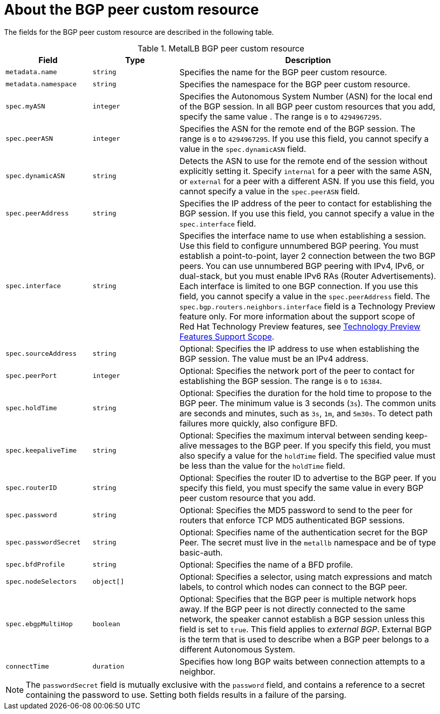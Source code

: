 // Module included in the following assemblies:
//
// * networking/metallb/metallb-configure-bgp-peers.adoc

:_mod-docs-content-type: REFERENCE
[id="nw-metallb-bgppeer-cr_{context}"]
= About the BGP peer custom resource

The fields for the BGP peer custom resource are described in the following table.

.MetalLB BGP peer custom resource
[cols="1,1,3",options="header"]
|===

|Field
|Type
|Description

|`metadata.name`
|`string`
|Specifies the name for the BGP peer custom resource.

|`metadata.namespace`
|`string`
|Specifies the namespace for the BGP peer custom resource.

|`spec.myASN`
|`integer`
|Specifies the Autonomous System Number (ASN) for the local end of the BGP session.
In all BGP peer custom resources that you add, specify the same value .
The range is `0` to `4294967295`.

|`spec.peerASN`
|`integer`
|Specifies the ASN for the remote end of the BGP session.
The range is `0` to `4294967295`. 
If you use this field, you cannot specify a value in the `spec.dynamicASN` field.

|`spec.dynamicASN`
|`string`
| Detects the ASN to use for the remote end of the session without explicitly setting it.
Specify `internal` for a peer with the same ASN, or `external` for a peer with a different ASN.
If you use this field, you cannot specify a value in the `spec.peerASN` field.

|`spec.peerAddress`
|`string`
|Specifies the IP address of the peer to contact for establishing the BGP session.
If you use this field, you cannot specify a value in the `spec.interface` field.

|`spec.interface`
|`string`
|Specifies the interface name to use when establishing a session. 
Use this field to configure unnumbered BGP peering.
You must establish a point-to-point, layer 2 connection between the two BGP peers.
You can use unnumbered BGP peering with IPv4, IPv6, or dual-stack, but you must enable IPv6 RAs (Router Advertisements).
Each interface is limited to one BGP connection.
If you use this field, you cannot specify a value in the `spec.peerAddress` field.
The `spec.bgp.routers.neighbors.interface` field is a Technology Preview feature only. 
For more information about the support scope of Red{nbsp}Hat Technology Preview features, see link:https://access.redhat.com/support/offerings/techpreview/[Technology Preview Features Support Scope].


|`spec.sourceAddress`
|`string`
|Optional: Specifies the IP address to use when establishing the BGP session.
The value must be an IPv4 address.

|`spec.peerPort`
|`integer`
|Optional: Specifies the network port of the peer to contact for establishing the BGP session.
The range is `0` to `16384`.

|`spec.holdTime`
|`string`
|Optional: Specifies the duration for the hold time to propose to the BGP peer.
The minimum value is 3 seconds (`3s`).
The common units are seconds and minutes, such as `3s`, `1m`, and `5m30s`.
To detect path failures more quickly, also configure BFD.

|`spec.keepaliveTime`
|`string`
|Optional: Specifies the maximum interval between sending keep-alive messages to the BGP peer.
If you specify this field, you must also specify a value for the `holdTime` field.
The specified value must be less than the value for the `holdTime` field.

|`spec.routerID`
|`string`
|Optional: Specifies the router ID to advertise to the BGP peer.
If you specify this field, you must specify the same value in every BGP peer custom resource that you add.

|`spec.password`
|`string`
|Optional: Specifies the MD5 password to send to the peer for routers that enforce TCP MD5 authenticated BGP sessions.

|`spec.passwordSecret`
|`string`
|Optional: Specifies name of the authentication secret for the BGP Peer. The secret must live in the `metallb` namespace and be of type basic-auth.

|`spec.bfdProfile`
|`string`
|Optional: Specifies the name of a BFD profile.

|`spec.nodeSelectors`
|`object[]`
|Optional: Specifies a selector, using match expressions and match labels, to control which nodes can connect to the BGP peer.

|`spec.ebgpMultiHop`
|`boolean`
|Optional: Specifies that the BGP peer is multiple network hops away.
If the BGP peer is not directly connected to the same network, the speaker cannot establish a BGP session unless this field is set to `true`.
This field applies to _external BGP_.
External BGP is the term that is used to describe when a BGP peer belongs to a different Autonomous System.

|`connectTime`
|`duration`
|Specifies how long BGP waits between connection attempts to a neighbor.

|===

[NOTE]
====
The `passwordSecret` field is mutually exclusive with the `password` field, and contains a reference to a secret containing the password to use. Setting both fields results in a failure of the parsing.
====